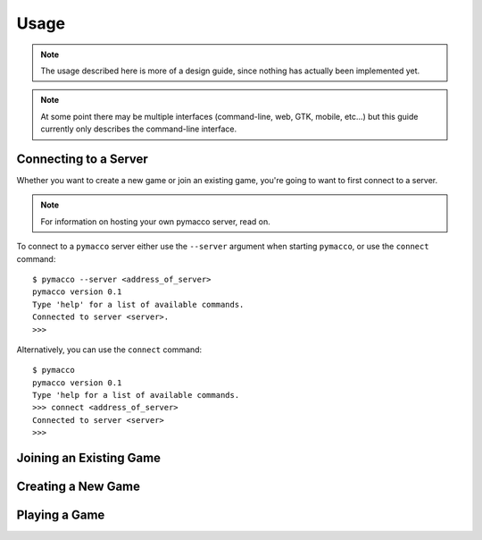 .. _usage:

Usage
=====

.. note:: 
    The usage described here is more of a design guide, since nothing
    has actually been implemented yet.

.. note::
    At some point there may be multiple interfaces (command-line, web, GTK, mobile, etc...) but
    this guide currently only describes the command-line interface.

Connecting to a Server
----------------------

Whether you want to create a new game or join an existing game, you're going
to want to first connect to a server.

.. note:: For information on hosting your own pymacco server, read on.

To connect to a ``pymacco`` server either use the ``--server`` argument when
starting ``pymacco``, or use the ``connect`` command: ::

    $ pymacco --server <address_of_server>
    pymacco version 0.1
    Type 'help' for a list of available commands.
    Connected to server <server>. 
    >>>

Alternatively, you can use the ``connect`` command: ::

    $ pymacco
    pymacco version 0.1
    Type 'help for a list of available commands.
    >>> connect <address_of_server>
    Connected to server <server>
    >>>
 

Joining an Existing Game
------------------------

Creating a New Game
-------------------

Playing a Game
--------------



